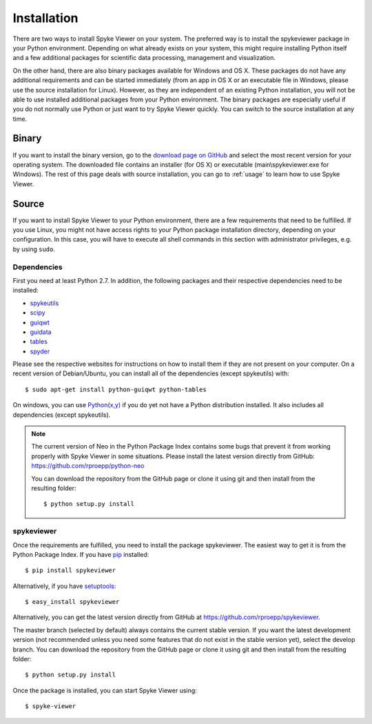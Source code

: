 Installation
============
There are two ways to install Spyke Viewer on your system. The preferred way
is to install the spykeviewer package in your Python environment. Depending on
what already exists on your system, this might require installing Python
itself and a few additional packages for scientific data processing,
management and visualization.

On the other hand, there are also binary packages available for Windows and
OS X. These packages do not have any additional requirements and can be
started immediately (from an app in OS X or an executable file in Windows,
please use the source installation for Linux).
However, as they are independent of an existing Python installation, you will
not be able to use installed additional packages from your Python environment.
The binary packages are especially useful if you do not normally use Python
or just want to try Spyke Viewer quickly. You can switch to the source
installation at any time.

Binary
------
If you want to install the binary version, go to the
`download page on GitHub <https://github.com/rproepp/spykeviewer/downloads>`_
and select the most recent version for your operating system. The downloaded
file contains an installer (for OS X) or executable (main\\spykeviewer.exe
for Windows). The rest of this page deals with source installation, you can
go to :ref:`usage` to learn how to use Spyke Viewer.

Source
------
If you want to install Spyke Viewer to your Python environment, there are a
few requirements that need to be fulfilled. If you use Linux, you might not
have access rights to your Python package installation directory, depending
on your configuration. In this case, you will have to execute all shell
commands in this section with administrator privileges, e.g. by using
``sudo``.

Dependencies
############
First you need at least Python 2.7. In addition, the following packages and
their respective dependencies need to be installed:

* spykeutils_
* scipy_
* guiqwt_
* guidata_
* tables_
* spyder_

Please see the respective websites for instructions on how to install them if
they are not present on your computer. On a recent version of Debian/Ubuntu,
you can install all of the dependencies (except spykeutils) with::

    $ sudo apt-get install python-guiqwt python-tables

On windows, you can use `Python(x,y)`_ if you do yet not have a Python
distribution installed. It also includes all dependencies (except
spykeutils).

.. Note::
    The current version of Neo in the Python Package Index contains
    some bugs that prevent it from working properly with Spyke Viewer in some
    situations. Please install the latest version directly from GitHub:
    https://github.com/rproepp/python-neo

    You can download the repository from the GitHub page or clone it using
    git and then install from the resulting folder::

    $ python setup.py install

spykeviewer
###########
Once the requirements are fulfilled, you need to install the package
spykeviewer. The easiest way to get it is from the Python Package
Index. If you have pip_ installed::

$ pip install spykeviewer

Alternatively, if you have setuptools_::

$ easy_install spykeviewer

Alternatively, you can get the latest version directly from GitHub at
https://github.com/rproepp/spykeviewer.

The master branch (selected by default) always contains the current stable
version. If you want the latest development version (not recommended unless
you need some features that do not exist in the stable version yet), select
the develop branch. You can download the repository from the GitHub page
or clone it using git and then install from the resulting folder::

$ python setup.py install

Once the package is installed, you can start Spyke Viewer using::

$ spyke-viewer

.. _`Python`: http://python.org/
.. _`spykeutils`: http://spykeutils.readthedocs.org/
.. _`guiqwt`: http://packages.python.org/guiqwt/
.. _`guidata`: http://packages.python.org/guidata/
.. _`tables`: http://www.pytables.org/
.. _`pip`: http://pypi.python.org/pypi/pip
.. _`scipy`: http://scipy.org/
.. _`setuptools`: http://pypi.python.org/pypi/setuptools
.. _`spyder`: http://packages.python.org/spyder/
.. _`Python(x,y)`: http://www.python.org/